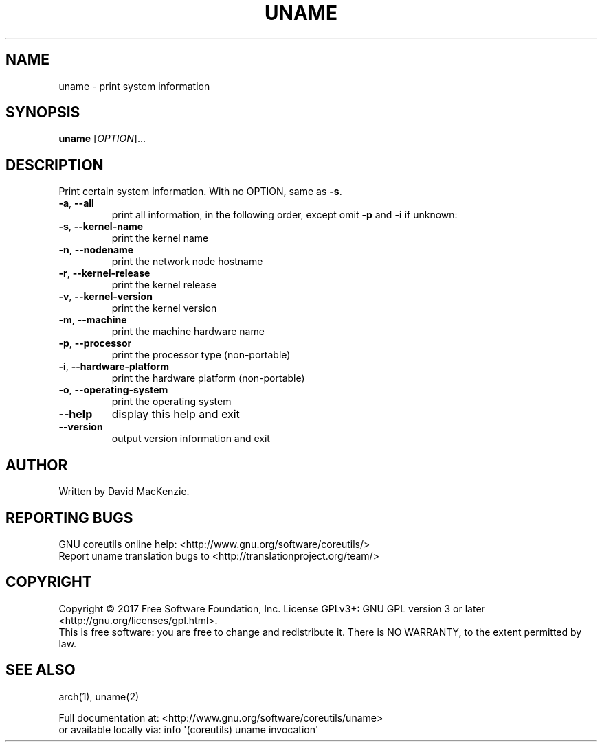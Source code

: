 .\" DO NOT MODIFY THIS FILE!  It was generated by help2man 1.47.3.
.TH UNAME "1" "September 2017" "GNU coreutils 8.28" "User Commands"
.SH NAME
uname \- print system information
.SH SYNOPSIS
.B uname
[\fI\,OPTION\/\fR]...
.SH DESCRIPTION
.\" Add any additional description here
.PP
Print certain system information.  With no OPTION, same as \fB\-s\fR.
.TP
\fB\-a\fR, \fB\-\-all\fR
print all information, in the following order,
except omit \fB\-p\fR and \fB\-i\fR if unknown:
.TP
\fB\-s\fR, \fB\-\-kernel\-name\fR
print the kernel name
.TP
\fB\-n\fR, \fB\-\-nodename\fR
print the network node hostname
.TP
\fB\-r\fR, \fB\-\-kernel\-release\fR
print the kernel release
.TP
\fB\-v\fR, \fB\-\-kernel\-version\fR
print the kernel version
.TP
\fB\-m\fR, \fB\-\-machine\fR
print the machine hardware name
.TP
\fB\-p\fR, \fB\-\-processor\fR
print the processor type (non\-portable)
.TP
\fB\-i\fR, \fB\-\-hardware\-platform\fR
print the hardware platform (non\-portable)
.TP
\fB\-o\fR, \fB\-\-operating\-system\fR
print the operating system
.TP
\fB\-\-help\fR
display this help and exit
.TP
\fB\-\-version\fR
output version information and exit
.SH AUTHOR
Written by David MacKenzie.
.SH "REPORTING BUGS"
GNU coreutils online help: <http://www.gnu.org/software/coreutils/>
.br
Report uname translation bugs to <http://translationproject.org/team/>
.SH COPYRIGHT
Copyright \(co 2017 Free Software Foundation, Inc.
License GPLv3+: GNU GPL version 3 or later <http://gnu.org/licenses/gpl.html>.
.br
This is free software: you are free to change and redistribute it.
There is NO WARRANTY, to the extent permitted by law.
.SH "SEE ALSO"
arch(1), uname(2)
.PP
.br
Full documentation at: <http://www.gnu.org/software/coreutils/uname>
.br
or available locally via: info \(aq(coreutils) uname invocation\(aq
